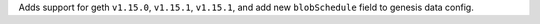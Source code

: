 Adds support for geth ``v1.15.0``, ``v1.15.1``, ``v1.15.1``, and add new ``blobSchedule`` field to genesis data config.
